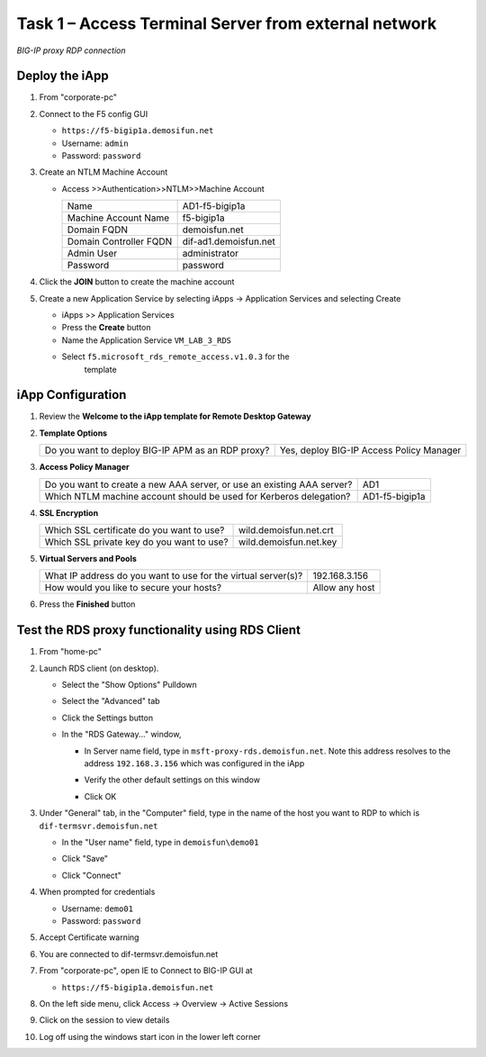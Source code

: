 Task 1 – Access Terminal Server from external network
=====================================================

.. figure:: /_static/class1/image_lab4ask1.png
   :scale: 100 %
   :align: center
   
   *BIG-IP proxy RDP connection*


Deploy the iApp
---------------

#. From "corporate-pc"

#. Connect to the F5 config GUI

   - ``https://f5-bigip1a.demosifun.net``

   - Username: ``admin``

   - Password: ``password``

#. Create an NTLM Machine Account

   - Access >>Authentication>>NTLM>>Machine Account

     +--------------------------+-------------------------+
     | Name                     | AD1-f5-bigip1a          |
     +--------------------------+-------------------------+
     | Machine Account Name     | f5-bigip1a              |
     +--------------------------+-------------------------+
     | Domain FQDN              | demoisfun.net           |
     +--------------------------+-------------------------+
     | Domain Controller FQDN   | dif-ad1.demoisfun.net   |
     +--------------------------+-------------------------+
     | Admin User               | administrator           |
     +--------------------------+-------------------------+
     | Password                 | password                |
     +--------------------------+-------------------------+

#. Click the **JOIN** button to create the machine account

#. Create a new Application Service by selecting iApps -> Application
   Services and selecting Create

   - iApps >> Application Services

   - Press the **Create** button

   - Name the Application Service ``VM_LAB_3_RDS``

   - Select ``f5.microsoft_rds_remote_access.v1.0.3`` for the
      template


iApp Configuration
------------------

#. Review the **Welcome to the iApp template for Remote Desktop
   Gateway**

#. **Template Options**

   +-----------------------------------------------------+--------------------------------------------+
   | Do you want to deploy BIG-IP APM as an RDP proxy?   | Yes, deploy BIG-IP Access Policy Manager   |
   +-----------------------------------------------------+--------------------------------------------+

#. **Access Policy Manager**

   +--------------------------------------------------------------------------+------------------+
   | Do you want to create a new AAA server, or use an existing AAA server?   | AD1              |
   +--------------------------------------------------------------------------+------------------+
   | Which NTLM machine account should be used for Kerberos delegation?       | AD1-f5-bigip1a   |
   +--------------------------------------------------------------------------+------------------+

#. **SSL Encryption**

   +---------------------------------------------+--------------------------+
   | Which SSL certificate do you want to use?   | wild.demoisfun.net.crt   |
   +---------------------------------------------+--------------------------+
   | Which SSL private key do you want to use?   | wild.demoisfun.net.key   |
   +---------------------------------------------+--------------------------+

#. **Virtual Servers and Pools**

   +-----------------------------------------------------------------+------------------+
   | What IP address do you want to use for the virtual server(s)?   | 192.168.3.156    |
   +-----------------------------------------------------------------+------------------+
   | How would you like to secure your hosts?                        | Allow any host   |
   +-----------------------------------------------------------------+------------------+

#. Press the **Finished** button


Test the RDS proxy functionality using RDS Client
-------------------------------------------------

#. From "home-pc"

#. Launch RDS client (on desktop).

   - Select the "Show Options" Pulldown

   - Select the "Advanced" tab

   - Click the Settings button

   - In the "RDS Gateway..." window,

     -  In Server name field, type in ``msft-proxy-rds.demoisfun.net``.
        Note this address resolves to the address ``192.168.3.156`` which
        was configured in the iApp

        |image16|

     -  Verify the other default settings on this window

     -  Click OK

#. Under "General" tab, in the "Computer" field, type in the name of the
   host you want to RDP to which is ``dif-termsvr.demoisfun.net``

   - In the "User name" field, type in ``demoisfun\demo01``

     |image17|

   - Click "Save"

   - Click "Connect"

#. When prompted for credentials

   - Username: ``demo01``

   - Password: ``password``

#. Accept Certificate warning

   |image18|

#. You are connected to dif-termsvr.demoisfun.net

#. From "corporate-pc", open IE to Connect to BIG-IP GUI at

   - ``https://f5-bigip1a.demoisfun.net``

#. On the left side menu, click Access -> Overview -> Active Sessions

#. Click on the session to view details

   |image19|

#. Log off using the windows start icon in the lower left corner


.. |image15| image:: /_static/class1/image17.png
   :width: 5.58333in
   :height: 2.96875in
.. |image16| image:: /_static/class1/image18.png
   :width: 3.25126in
   :height: 3.65672in
.. |image17| image:: /_static/class1/image19.png
   :width: 3.28358in
   :height: 3.79055in
.. |image18| image:: /_static/class1/image20.png
   :width: 1.82813in
   :height: 1.68013in
.. |image19| image:: /_static/class1/image21.png
   :width: 5.25486in
   :height: 1.65269in
